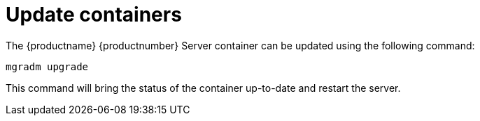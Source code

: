 = Update containers

The {productname} {productnumber} Server container can be updated using the following command:

----
mgradm upgrade
----

This command will bring the status of the container up-to-date and restart the server.
